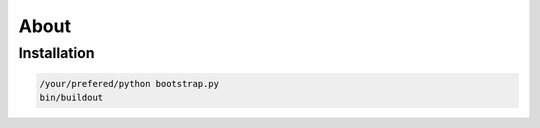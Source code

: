 =====
About
=====

Installation
============

.. code:: console

   /your/prefered/python bootstrap.py
   bin/buildout
